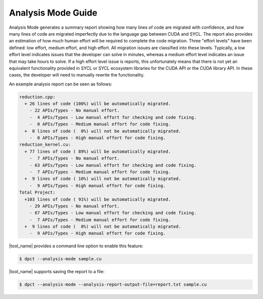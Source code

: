 Analysis Mode Guide
=======================

Analysis Mode generates a summary report showing how many lines of code are migrated with confidence, and how many lines of code are migrated imperfectly due to the language gap between CUDA and SYCL. The report also provides an estimation of how much human effort will be required to complete the code migration. Three "effort levels" have been defined: low effort, medium effort, and high effort. All migration issues are classified into these levels. Typically, a low effort level indicates issues that the developer can solve in minutes, whereas a medium effort level indicates an issue that may take hours to solve. If a high effort level issue is reports, this unfortunately means that there is not yet an equivalent functionality provided in SYCL or SYCL ecosystem libraries for the CUDA API or the CUDA library API. In these cases, the developer will need to manually rewrite the functionality.

An example analysis report can be seen as follows:

.. code-block:: none
    
    reduction.cpp:
      + 26 lines of code (100%) will be automatically migrated.
        - 22 APIs/Types - No manual effort.
        -  4 APIs/Types - Low manual effort for checking and code fixing.
        -  0 APIs/Types - Medium manual effort for code fixing.
      +  0 lines of code (  0%) will not be automatically migrated.
        -  0 APIs/Types - High manual effort for code fixing.
    reduction_kernel.cu:
      + 77 lines of code ( 89%) will be automatically migrated.
        -  7 APIs/Types - No manual effort.
        - 63 APIs/Types - Low manual effort for checking and code fixing.
        -  7 APIs/Types - Medium manual effort for code fixing.
      +  9 lines of code ( 10%) will not be automatically migrated.
        -  9 APIs/Types - High manual effort for code fixing.
    Total Project:
      +103 lines of code ( 91%) will be automatically migrated.
        - 29 APIs/Types - No manual effort.
        - 67 APIs/Types - Low manual effort for checking and code fixing.
        -  7 APIs/Types - Medium manual effort for code fixing.
      +  9 lines of code (  8%) will not be automatically migrated.
        -  9 APIs/Types - High manual effort for code fixing.


|tool_name| provides a command line option to enable this feature:

.. code-block:: bash

    $ dpct --analysis-mode sample.cu

|tool_name| supports saving the report to a file:

.. code-block:: bash

    $ dpct --analysis-mode --analysis-report-output-file=report.txt sample.cu
